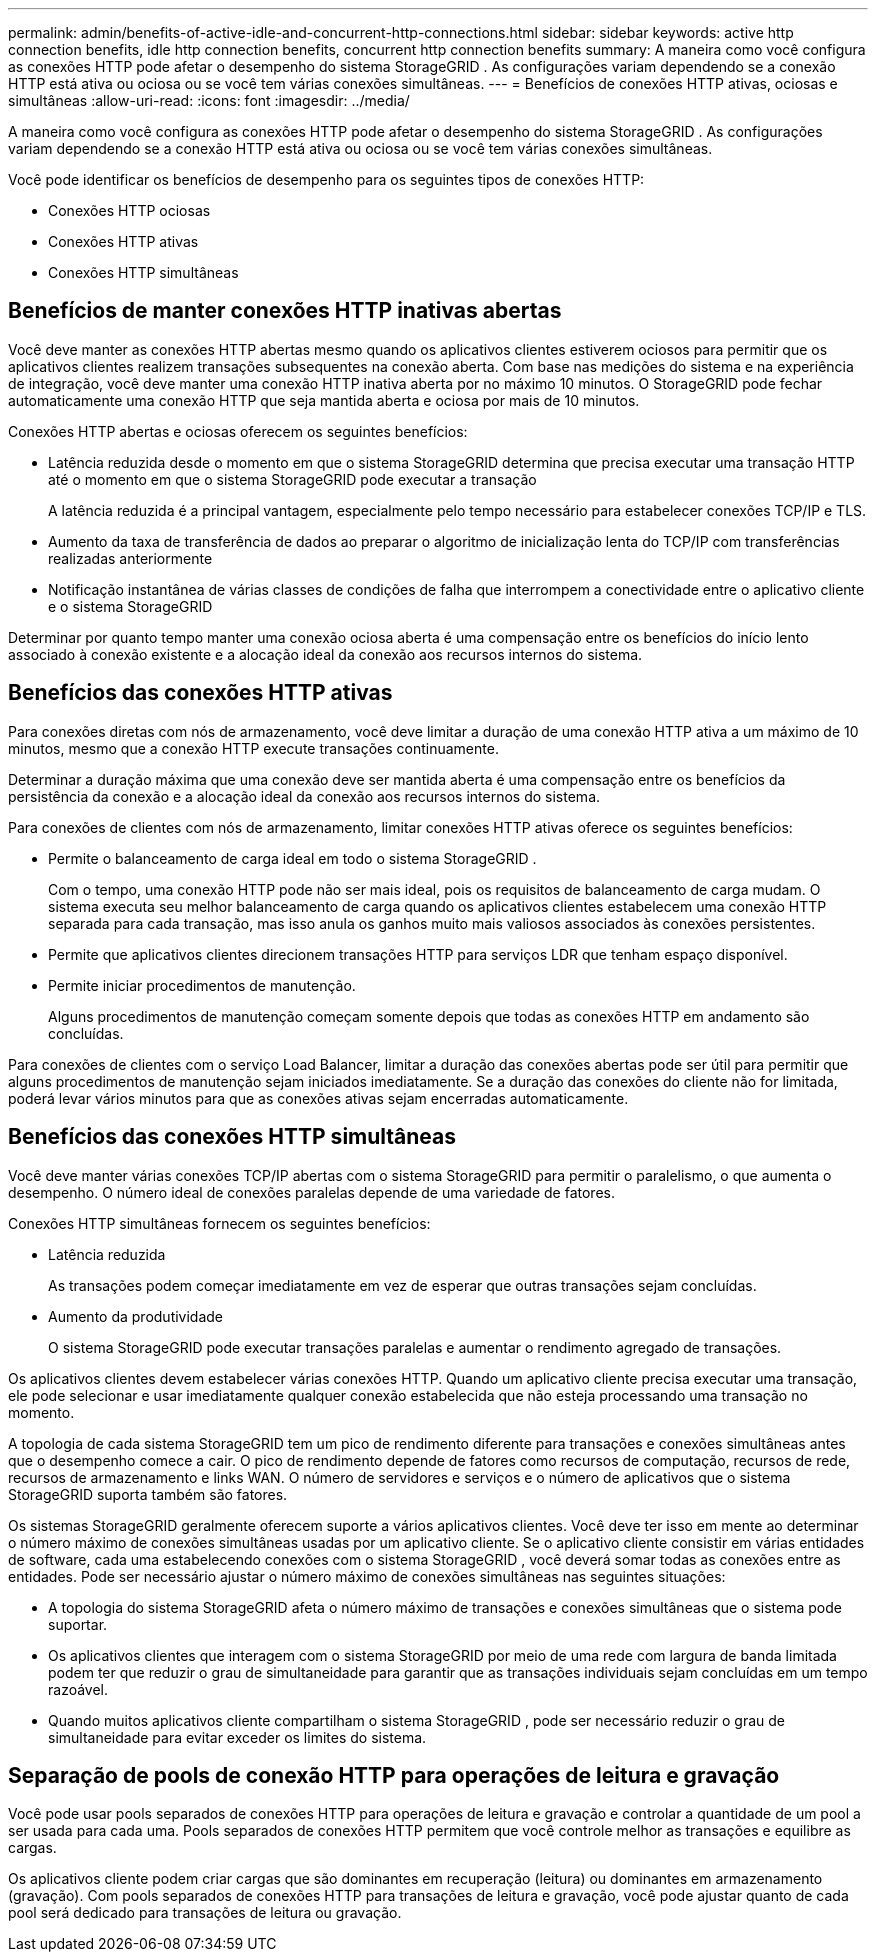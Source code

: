 ---
permalink: admin/benefits-of-active-idle-and-concurrent-http-connections.html 
sidebar: sidebar 
keywords: active http connection benefits, idle http connection benefits, concurrent http connection benefits 
summary: A maneira como você configura as conexões HTTP pode afetar o desempenho do sistema StorageGRID .  As configurações variam dependendo se a conexão HTTP está ativa ou ociosa ou se você tem várias conexões simultâneas. 
---
= Benefícios de conexões HTTP ativas, ociosas e simultâneas
:allow-uri-read: 
:icons: font
:imagesdir: ../media/


[role="lead"]
A maneira como você configura as conexões HTTP pode afetar o desempenho do sistema StorageGRID .  As configurações variam dependendo se a conexão HTTP está ativa ou ociosa ou se você tem várias conexões simultâneas.

Você pode identificar os benefícios de desempenho para os seguintes tipos de conexões HTTP:

* Conexões HTTP ociosas
* Conexões HTTP ativas
* Conexões HTTP simultâneas




== Benefícios de manter conexões HTTP inativas abertas

Você deve manter as conexões HTTP abertas mesmo quando os aplicativos clientes estiverem ociosos para permitir que os aplicativos clientes realizem transações subsequentes na conexão aberta.  Com base nas medições do sistema e na experiência de integração, você deve manter uma conexão HTTP inativa aberta por no máximo 10 minutos.  O StorageGRID pode fechar automaticamente uma conexão HTTP que seja mantida aberta e ociosa por mais de 10 minutos.

Conexões HTTP abertas e ociosas oferecem os seguintes benefícios:

* Latência reduzida desde o momento em que o sistema StorageGRID determina que precisa executar uma transação HTTP até o momento em que o sistema StorageGRID pode executar a transação
+
A latência reduzida é a principal vantagem, especialmente pelo tempo necessário para estabelecer conexões TCP/IP e TLS.

* Aumento da taxa de transferência de dados ao preparar o algoritmo de inicialização lenta do TCP/IP com transferências realizadas anteriormente
* Notificação instantânea de várias classes de condições de falha que interrompem a conectividade entre o aplicativo cliente e o sistema StorageGRID


Determinar por quanto tempo manter uma conexão ociosa aberta é uma compensação entre os benefícios do início lento associado à conexão existente e a alocação ideal da conexão aos recursos internos do sistema.



== Benefícios das conexões HTTP ativas

Para conexões diretas com nós de armazenamento, você deve limitar a duração de uma conexão HTTP ativa a um máximo de 10 minutos, mesmo que a conexão HTTP execute transações continuamente.

Determinar a duração máxima que uma conexão deve ser mantida aberta é uma compensação entre os benefícios da persistência da conexão e a alocação ideal da conexão aos recursos internos do sistema.

Para conexões de clientes com nós de armazenamento, limitar conexões HTTP ativas oferece os seguintes benefícios:

* Permite o balanceamento de carga ideal em todo o sistema StorageGRID .
+
Com o tempo, uma conexão HTTP pode não ser mais ideal, pois os requisitos de balanceamento de carga mudam. O sistema executa seu melhor balanceamento de carga quando os aplicativos clientes estabelecem uma conexão HTTP separada para cada transação, mas isso anula os ganhos muito mais valiosos associados às conexões persistentes.

* Permite que aplicativos clientes direcionem transações HTTP para serviços LDR que tenham espaço disponível.
* Permite iniciar procedimentos de manutenção.
+
Alguns procedimentos de manutenção começam somente depois que todas as conexões HTTP em andamento são concluídas.



Para conexões de clientes com o serviço Load Balancer, limitar a duração das conexões abertas pode ser útil para permitir que alguns procedimentos de manutenção sejam iniciados imediatamente.  Se a duração das conexões do cliente não for limitada, poderá levar vários minutos para que as conexões ativas sejam encerradas automaticamente.



== Benefícios das conexões HTTP simultâneas

Você deve manter várias conexões TCP/IP abertas com o sistema StorageGRID para permitir o paralelismo, o que aumenta o desempenho.  O número ideal de conexões paralelas depende de uma variedade de fatores.

Conexões HTTP simultâneas fornecem os seguintes benefícios:

* Latência reduzida
+
As transações podem começar imediatamente em vez de esperar que outras transações sejam concluídas.

* Aumento da produtividade
+
O sistema StorageGRID pode executar transações paralelas e aumentar o rendimento agregado de transações.



Os aplicativos clientes devem estabelecer várias conexões HTTP.  Quando um aplicativo cliente precisa executar uma transação, ele pode selecionar e usar imediatamente qualquer conexão estabelecida que não esteja processando uma transação no momento.

A topologia de cada sistema StorageGRID tem um pico de rendimento diferente para transações e conexões simultâneas antes que o desempenho comece a cair.  O pico de rendimento depende de fatores como recursos de computação, recursos de rede, recursos de armazenamento e links WAN.  O número de servidores e serviços e o número de aplicativos que o sistema StorageGRID suporta também são fatores.

Os sistemas StorageGRID geralmente oferecem suporte a vários aplicativos clientes. Você deve ter isso em mente ao determinar o número máximo de conexões simultâneas usadas por um aplicativo cliente.  Se o aplicativo cliente consistir em várias entidades de software, cada uma estabelecendo conexões com o sistema StorageGRID , você deverá somar todas as conexões entre as entidades. Pode ser necessário ajustar o número máximo de conexões simultâneas nas seguintes situações:

* A topologia do sistema StorageGRID afeta o número máximo de transações e conexões simultâneas que o sistema pode suportar.
* Os aplicativos clientes que interagem com o sistema StorageGRID por meio de uma rede com largura de banda limitada podem ter que reduzir o grau de simultaneidade para garantir que as transações individuais sejam concluídas em um tempo razoável.
* Quando muitos aplicativos cliente compartilham o sistema StorageGRID , pode ser necessário reduzir o grau de simultaneidade para evitar exceder os limites do sistema.




== Separação de pools de conexão HTTP para operações de leitura e gravação

Você pode usar pools separados de conexões HTTP para operações de leitura e gravação e controlar a quantidade de um pool a ser usada para cada uma.  Pools separados de conexões HTTP permitem que você controle melhor as transações e equilibre as cargas.

Os aplicativos cliente podem criar cargas que são dominantes em recuperação (leitura) ou dominantes em armazenamento (gravação).  Com pools separados de conexões HTTP para transações de leitura e gravação, você pode ajustar quanto de cada pool será dedicado para transações de leitura ou gravação.
